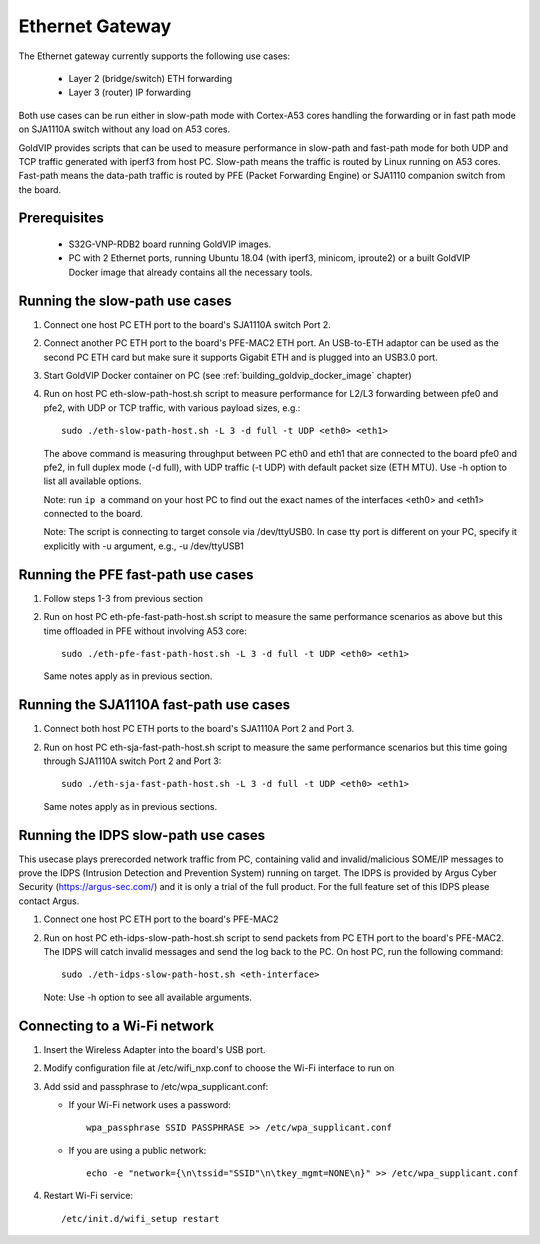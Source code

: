 ================
Ethernet Gateway
================

The Ethernet gateway currently supports the following use cases:

 - Layer 2 (bridge/switch) ETH forwarding
 - Layer 3 (router) IP forwarding

Both use cases can be run either in slow-path mode with Cortex-A53 cores
handling the forwarding or in fast path mode on SJA1110A switch without any
load on A53 cores.

GoldVIP provides scripts that can be used to measure performance in slow-path and
fast-path mode for both UDP and TCP traffic generated with iperf3 from host PC.
Slow-path means the traffic is routed by Linux running on A53 cores. Fast-path
means the data-path traffic is routed by PFE (Packet Forwarding Engine) or
SJA1110 companion switch from the board.

Prerequisites
-------------

 - S32G-VNP-RDB2 board running GoldVIP images.
 - PC with 2 Ethernet ports, running Ubuntu 18.04 (with iperf3, minicom,
   iproute2) or a built GoldVIP Docker image that already contains all the necessary tools.

Running the slow-path use cases
-------------------------------

1. Connect one host PC ETH port to the board's SJA1110A switch Port 2.

2. Connect another PC ETH port to the board's PFE-MAC2 ETH port.
   An USB-to-ETH adaptor can be used as the second PC ETH card but make sure it
   supports Gigabit ETH and is plugged into an USB3.0 port.

3. Start GoldVIP Docker container on PC (see :ref:`building_goldvip_docker_image` chapter)

4. Run on host PC eth-slow-path-host.sh script to measure performance for L2/L3
   forwarding between pfe0 and pfe2, with UDP or TCP traffic, with various
   payload sizes, e.g.::

    sudo ./eth-slow-path-host.sh -L 3 -d full -t UDP <eth0> <eth1>

   The above command is measuring throughput between PC eth0 and eth1 that are
   connected to the board pfe0 and pfe2, in full duplex mode (-d full), with UDP
   traffic (-t UDP) with default packet size (ETH MTU). Use -h option to
   list all available options.

   Note: run ``ip a`` command on your host PC to find out the exact names of the
   interfaces <eth0> and <eth1> connected to the board.

   Note: The script is connecting to target console via /dev/ttyUSB0. In case
   tty port is different on your PC, specify it explicitly with -u argument,
   e.g., -u /dev/ttyUSB1

Running the PFE fast-path use cases
-----------------------------------

1. Follow steps 1-3 from previous section

2. Run on host PC eth-pfe-fast-path-host.sh script to measure the same performance
   scenarios as above but this time offloaded in PFE without involving A53 core::

    sudo ./eth-pfe-fast-path-host.sh -L 3 -d full -t UDP <eth0> <eth1>

   Same notes apply as in previous section.

Running the SJA1110A fast-path use cases
----------------------------------------

1. Connect both host PC ETH ports to the board's SJA1110A Port 2 and Port 3.

2. Run on host PC eth-sja-fast-path-host.sh script to measure the same performance
   scenarios but this time going through SJA1110A switch Port 2 and Port 3::

    sudo ./eth-sja-fast-path-host.sh -L 3 -d full -t UDP <eth0> <eth1>

   Same notes apply as in previous sections.

Running the IDPS slow-path use cases
------------------------------------------------------------------------

This usecase plays prerecorded network traffic from PC, containing valid and invalid/malicious SOME/IP messages to prove the IDPS (Intrusion Detection and Prevention System) running on target. The IDPS is provided by Argus Cyber Security (https://argus-sec.com/) and it is only a trial of the full product. For the full feature set of this IDPS please contact Argus.

1. Connect one host PC ETH port to the board's PFE-MAC2

2. Run on host PC eth-idps-slow-path-host.sh script to send packets from PC ETH port
   to the board's PFE-MAC2. The IDPS will catch invalid messages and send the log back
   to the PC.
   On host PC, run the following command::

     sudo ./eth-idps-slow-path-host.sh <eth-interface>

   Note: Use -h option to see all available arguments.

Connecting to a Wi-Fi network
-------------------------------

1. Insert the Wireless Adapter into the board's USB port.

2. Modify configuration file at /etc/wifi_nxp.conf to choose the Wi-Fi interface to run on

3. Add ssid and passphrase to /etc/wpa_supplicant.conf:

   - If your Wi-Fi network uses a password::

      wpa_passphrase SSID PASSPHRASE >> /etc/wpa_supplicant.conf

   - If you are using a public network::

      echo -e "network={\n\tssid="SSID"\n\tkey_mgmt=NONE\n}" >> /etc/wpa_supplicant.conf

4. Restart Wi-Fi service::

      /etc/init.d/wifi_setup restart
